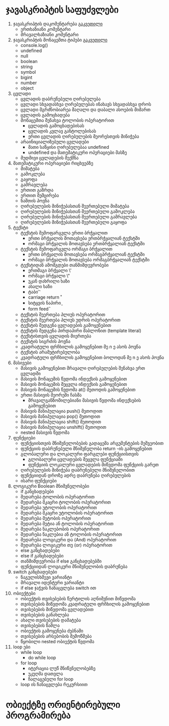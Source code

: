 * ჯავასკრიპტის საფუძვლები
1. ჯავასკრიპტის დაკომენტარება [[./comments/index.org][გაკვეთილი]]
   - ერთხაზიანი კომენტარი
   - მრავალხაზიანი კომენტარი
2. ჯავასკრიპტის მონაცემთა ტიპები [[./data-types/index.org][გაკვეთილი]]
   - console.log()
   - undefined
   - null
   - boolean
   - string
   - symbol
   - bigint
   - number
   - object
3. ცვლადი
   - ცვლადის დაბრუნებული ღირებულება
   - ცვლადი სხვადასხვა ღირებულებას ინახავს სხვადასხვა დროს
   - ცვლადი მგრძნობიარეა მაღალი და დაბალი ასოების მიმართ
   - ცვლადის გამოცხადება
   - მონაცემთა შენახვა ტოლობის ოპერატორით
     - ცვლადის გამოცხადებისას
     - ცვლადის კვლავ განტოლებისას
     - ერთი ცვლადის ღირებულების მეორესთვის მინიჭება
   - არაინიციალიზებული ცვლადები
     - მათი საწყისი ღირებულებაა undefined
     - undefined და მათემატიკური ოპერაციები მასზე
   - მუდმივი ცვლადების შექმნა
4. მათემატიკური ოპერაციები რიცხვებზე
   - მიმატება
   - გამოკლება
   - გაყოფა
   - გამრავლება
   - ერთით გაზრდა
   - ერთით შემცირება
   - ნაშთის პოვნა
   - ღირებულების მინიჭებასთან შეერთებული მიმატება
   - ღირებულების მინიჭებასთან შეერთებული გამოკლება
   - ღირებულების მინიჭებასთან შეერთებული გამრავლება
   - ღირებულების მინიჭებასთან შეერთებული გაყოფა
5. ტექსტი
   - ტექსტის შემოფარგვლა ერთი ბრჭყალით
     - ერთი ბრჭყალის მოთავსება ერთბრჭყალიან ტექსტში
     - ორმაგი ბრჭყალის მოთავსება ერთბრჭყალიან ტექსტში
   - ტექსტის შემოფარგვლა ორმაგი ბრჭყალით
     - ერთი ბრჭყალის მოთავსება ორმაგბრჭყალიან ტექსტში
     - ორმაგი ბრჭყალის მოთავსება ორმაგბრჭყალიან ტექსტში
   - ტექსტიდან ამომგდები თანმიმდევრობები
     - ერთმაგი ბრჭყალი \'
     - ორმაგი ბრჭყალი \"
     - უკან დახრილი ხაზი \\
     - ახალი ხაზი \n
     - ტაბი \t
     - carriage return \r
     - სიტყვის ნაპირი \b
     - form feed \f
   - ტექსტის შეერთება პლიუს ოპერატორით
   - ტექსტის შეერთება პლიუს უდრის ოპერატორით
   - ტექსტის შედგენა ცვლადების გამოყენებით
   - ტექსტის შედგენა პირდაპირი შაბლონით (template literal)
   - ტექსტისთვის ცვლადის მიერთება
   - ტექსტის სიგრძის პოვნა
   - კვადრატული ფრჩხილის გამოყენებით მე n ე ასოს პოვნა
   - ტექსტის არამუტირებულობა
   - კვადრატული ფრჩხილის გამოყენებით ბოლოდან მე n ე ასოს პოვნა
6. მასივები
   - მასივის გამოყენებით მრავალი ღირებულების შენახვა ერთ ცვლადში
   - მასივის მონაცემის წვდომა ინდექსის გამოყენებით
   - მასივის მონაცემის შეცვლა ინდექსის გამოყენებით
   - მასივის მონაცემის წვდომა at() მეთოდის გამოყენებით
   - ერთი მასივის მეორეში ჩასმა
     - მრავალგანზომილებიანი მასივის წვდომა ინდექსების გამოყენებით
   - მასივის მანიპულაცია push() მეთოდით
   - მასივის მანიპულაცია pop() მეთოდით
   - მასივის მანიპულაცია shift() მეთოდით
   - მასივის მანიპულაცია unshift() მეთოდით
   - nested მასივის წვდომა
7. ფუნქციები
   - ფუნქციისთვის მნიშვნელობების გადაცემა არგუმენტების მეშვეობით
   - ფუნქციის დაბრუნებული მნიშვნელობა return -ის გამოყენებით
   - გლობალური და ლოკალური ფარგლები ფუნქციისთვის
     - გლობალური ცვლადების შეცვლა ფუნქციაში
     - ფუნქციის ლოკალური ცვლადების მიწვდომა ფუნქციის გარეთ
   - ღირებულების მინიჭება დაბრუნებული მნიშვნელობით
   - ფუნქციიდან დროზე ადრე დაბრუნება ღირებულების
   - ისარი ფუნქციები
8. ლოგიკური Boolean მნიშვნელობები
   - if განცხადებები
   - შედარება ტოლობის ოპერატორით
   - შედარება მკაცრი ტოლობის ოპერატორით
   - შედარება უტოლობის ოპერატორით
   - შედარება მკაცრი უტოლობის ოპერატორით
   - შედარება მეტობის ოპერატორით
   - შედარება მეტია ან ტოლობის ოპერატორით
   - შედარება ნაკლებობის ოპერატორით
   - შედარება ნაკლებია ან ტოლობის ოპერატორით
   - შედარება ლოგიკური და (And) ოპერატორით
   - შედარება ლოგიკური თუ (or) ოპერატორით
   - else განცხადებები
   - else if განცხადებები
   - თანმიმდევრობა if else განცხადებებში
   - ფუნქციიდან ლოგიკური მნიშვნელობის დაბრუნება
9. switch განცხადებები
   - ნაგულისხმევი ვარიანტი
   - მრავალი იდენტური ვარიანტი
   - if else ჯაჭვის ჩანაცვლება switch ით
10. ობიექტები
    - ობიექტის თვისებების წერტილის აღნიშვნით მიწვდომა
    - თვისებების მიწვდომა კვადრატული ფრჩხილის გამოყენებით
    - თვისებების მიწვდომა ცვლადებით
    - თვისებების განახლება
    - ახალი თვისებების დამატება
    - თვისებების წაშლა
    - ობიექტის გამოყენება ძებნაში
    - თვისებების არსებობის შემოწმება
    - წყობილი nested ობიექტის წვდომა
11. loop ები
    - while loop
      - do while loop
    - for loop
      - იტერაცია ლუწ მნიწვნელობებზე
      - უკუღმა დათვლა
      - ჩალაგებული for loop
    - loop ის ჩანაცვლება რეკურსიით

* ობიექტზე ორიენტირებული პროგრამირება
